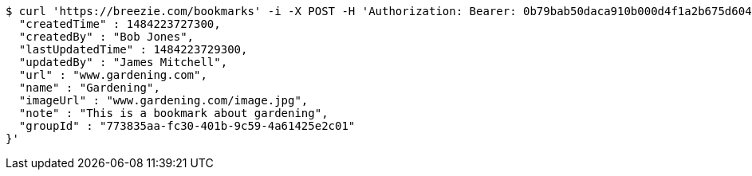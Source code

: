 [source,bash]
----
$ curl 'https://breezie.com/bookmarks' -i -X POST -H 'Authorization: Bearer: 0b79bab50daca910b000d4f1a2b675d604257e42' -H 'Content-Type: application/json' -d '{
  "createdTime" : 1484223727300,
  "createdBy" : "Bob Jones",
  "lastUpdatedTime" : 1484223729300,
  "updatedBy" : "James Mitchell",
  "url" : "www.gardening.com",
  "name" : "Gardening",
  "imageUrl" : "www.gardening.com/image.jpg",
  "note" : "This is a bookmark about gardening",
  "groupId" : "773835aa-fc30-401b-9c59-4a61425e2c01"
}'
----